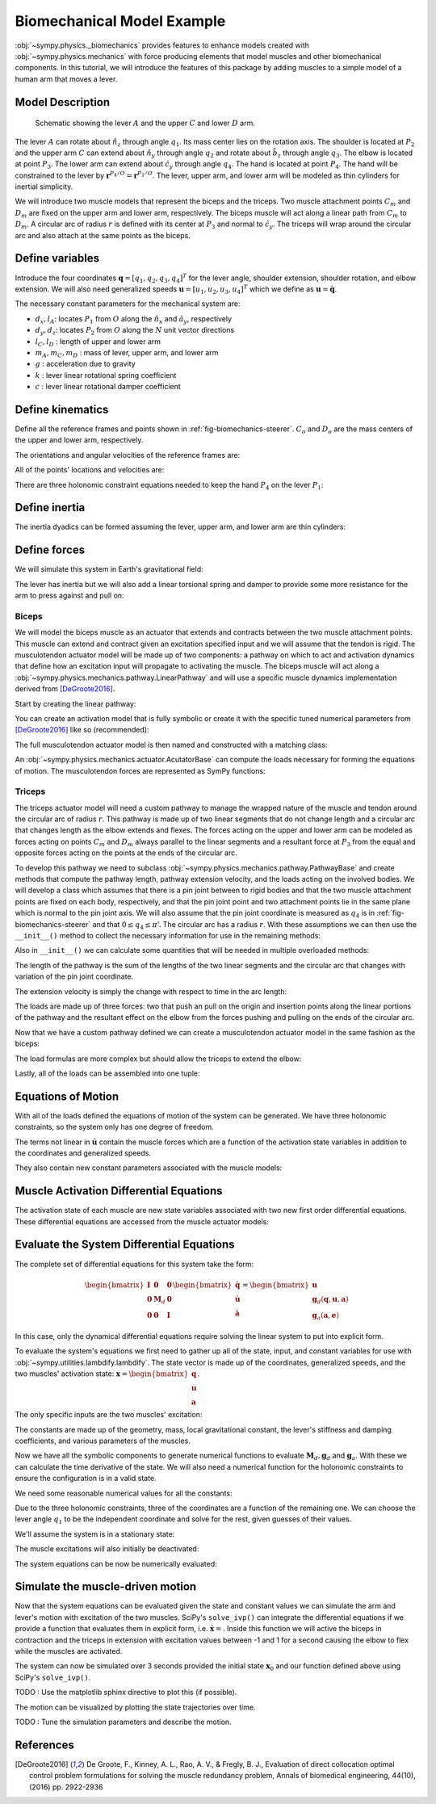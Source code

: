 .. _biomechanics-tutorial:

===========================
Biomechanical Model Example
===========================

:obj:`~sympy.physics._biomechanics` provides features to enhance models created
with :obj:`~sympy.physics.mechanics` with force producing elements that model
muscles and other biomechanical components. In this tutorial, we will introduce
the features of this package by adding muscles to a simple model of a human arm
that moves a lever.

Model Description
=================

.. _fig-biomechanics-steerer:
.. figure:: biomechanics-steerer.svg

   Schematic showing the lever :math:`A` and the upper :math:`C` and lower
   :math:`D` arm.

The lever :math:`A` can rotate about :math:`\hat{n}_z` through angle
:math:`q_1`. Its mass center lies on the rotation axis. The shoulder is located
at :math:`P_2` and the upper arm :math:`C` can extend about :math:`\hat{n}_y`
through angle :math:`q_2` and rotate about :math:`\hat{b}_z` through angle
:math:`q_3`. The elbow is located at point :math:`P_3`.  The lower arm can
extend about :math:`\hat{c}_y` through angle :math:`q_4`. The hand is located
at point :math:`P_4`. The hand will be constrained to the lever by
:math:`\mathbf{r}^{P_4/O} = \mathbf{r}^{P_1/O}`. The lever, upper arm, and
lower arm will be modeled as thin cylinders for inertial simplicity.

We will introduce two muscle models that represent the biceps and the triceps.
Two muscle attachment points :math:`C_m` and :math:`D_m` are fixed on the upper
arm and lower arm, respectively. The biceps muscle will act along a linear path
from :math:`C_m` to :math:`D_m`. A circular arc of radius :math:`r` is defined
with its center at :math:`P_3` and normal to :math:`\hat{c}_y`. The triceps
will wrap around the circular arc and also attach at the same points as the
biceps.

.. plot::
   :format: doctest
   :include-source: True
   :context: reset
   :nofigs:

   >>> import sympy as sm
   >>> import sympy.physics.mechanics as me
   >>> import sympy.physics._biomechanics as bm

Define variables
================

Introduce the four coordinates :math:`\mathbf{q} = [q_1, q_2, q_3, q_4]^T` for
the lever angle, shoulder extension, shoulder rotation, and elbow extension. We
will also need generalized speeds :math:`\mathbf{u} = [u_1,u_2,u_3,u_4]^T`
which we define as :math:`\mathbf{u} = \dot{\mathbf{q}}`.

.. plot::
   :format: doctest
   :include-source: True
   :context: close-figs
   :nofigs:

   >>> q1, q2, q3, q4 = me.dynamicsymbols('q1, q2, q3, q4', real=True)
   >>> u1, u2, u3, u4 = me.dynamicsymbols('u1, u2, u3, u4', real=True)

The necessary constant parameters for the mechanical system are:

- :math:`d_x, l_A`: locates :math:`P_1` from :math:`O` along the
  :math:`\hat{n}_x` and :math:`\hat{a}_y`, respectively
- :math:`d_y, d_z`: locates :math:`P_2` from :math:`O` along the :math:`N` unit
  vector directions
- :math:`l_C,l_D` : length of upper and lower arm
- :math:`m_A,m_C,m_D` : mass of lever, upper arm, and lower arm
- :math:`g` : acceleration due to gravity
- :math:`k` : lever linear rotational spring coefficient
- :math:`c` : lever linear rotational damper coefficient

.. plot::
   :format: doctest
   :include-source: True
   :context: close-figs
   :nofigs:

   >>> dx, dy, dz = sm.symbols('dx, dy, dz', real=True, nonnegative=True)
   >>> lA, lC, lD = sm.symbols('lA, lC, lD', real=True, positive=True)
   >>> mA, mC, mD = sm.symbols('mA, mC, mD', real=True, positive=True)
   >>> g, k, c, r = sm.symbols('g, k, c, r', real=True, positive=True)

Define kinematics
=================

Define all the reference frames and points shown in
:ref:`fig-biomechanics-steerer`. :math:`C_o` and :math:`D_o` are the mass
centers of the upper and lower arm, respectively.

.. plot::
   :format: doctest
   :include-source: True
   :context: close-figs
   :nofigs:

   >>> N, A, B, C, D = sm.symbols('N, A, B, C, D', cls=me.ReferenceFrame)
   >>> O, P1, P2, P3, P4 = sm.symbols('O, P1, P2, P3, P4 ', cls=me.Point)
   >>> Ao, Co, Cm, Dm, Do = sm.symbols('Ao, Co, Cm, Dm, Do', cls=me.Point)

The orientations and angular velocities of the reference frames are:

.. plot::
   :format: doctest
   :include-source: True
   :context: close-figs
   :nofigs:

   >>> A.orient_axis(N, q1, N.z)
   >>> B.orient_axis(N, q2, N.y)
   >>> C.orient_axis(B, q3, B.z)
   >>> D.orient_axis(C, q4, C.y)
   >>> A.set_ang_vel(N, u1*N.z)
   >>> B.set_ang_vel(N, u2*N.y)
   >>> C.set_ang_vel(B, u3*B.z)
   >>> D.set_ang_vel(C, u4*C.y)

All of the points' locations and velocities are:

.. plot::
   :format: doctest
   :include-source: True
   :context: close-figs
   :nofigs:

   >>> Ao.set_pos(O, dx*N.x)
   >>> P1.set_pos(Ao, lA*A.y)
   >>> P2.set_pos(O, dy*N.y + dz*N.z)
   >>> Co.set_pos(P2, lC/2*C.z)
   >>> Cm.set_pos(P2, 1*lC/3*C.z)
   >>> P3.set_pos(P2, lC*C.z)
   >>> Dm.set_pos(P3, 1*lD/3*D.z)
   >>> Do.set_pos(P3, lD/2*D.z)
   >>> P4.set_pos(P3, lD*D.z)

   >>> O.set_vel(N, 0)
   >>> Ao.set_vel(N, 0)
   >>> P1.v2pt_theory(Ao, N, A)
   - lA*u1(t)*A.x
   >>> P2.set_vel(N, 0)
   >>> Co.v2pt_theory(P2, N, C)
   lC*u2(t)*cos(q3(t))/2*C.x - lC*u2(t)*sin(q3(t))/2*C.y
   >>> Cm.v2pt_theory(P2, N, C)
   lC*u2(t)*cos(q3(t))/3*C.x - lC*u2(t)*sin(q3(t))/3*C.y
   >>> P3.v2pt_theory(P2, N, C)
   lC*u2(t)*cos(q3(t))*C.x - lC*u2(t)*sin(q3(t))*C.y
   >>> Dm.v2pt_theory(P3, N, D)
   lC*u2(t)*cos(q3(t))*C.x - lC*u2(t)*sin(q3(t))*C.y + lD*(u2(t)*cos(q3(t)) + u4(t))/3*D.x - lD*(u2(t)*sin(q3(t))*cos(q4(t)) - u3(t)*sin(q4(t)))/3*D.y
   >>> Do.v2pt_theory(P3, N, D)
   lC*u2(t)*cos(q3(t))*C.x - lC*u2(t)*sin(q3(t))*C.y + lD*(u2(t)*cos(q3(t)) + u4(t))/2*D.x - lD*(u2(t)*sin(q3(t))*cos(q4(t)) - u3(t)*sin(q4(t)))/2*D.y
   >>> P4.v2pt_theory(P3, N, D)
   lC*u2(t)*cos(q3(t))*C.x - lC*u2(t)*sin(q3(t))*C.y + lD*(u2(t)*cos(q3(t)) + u4(t))*D.x - lD*(u2(t)*sin(q3(t))*cos(q4(t)) - u3(t)*sin(q4(t)))*D.y

There are three holonomic constraint equations needed to keep the hand
:math:`P_4` on the lever :math:`P_1`:

.. plot::
   :format: doctest
   :include-source: True
   :context: close-figs
   :nofigs:

   >>> holonomic = (P4.pos_from(O) - P1.pos_from(O)).to_matrix(N)

Define inertia
==============

The inertia dyadics can be formed assuming the lever, upper arm, and lower arm
are thin cylinders:

.. plot::
   :format: doctest
   :include-source: True
   :context: close-figs
   :nofigs:

   >>> IA = me.Inertia(me.inertia(A, mA/12*lA**2, mA/2*lA**2, mA/12*lA**2), Ao)
   >>> IC = me.Inertia(me.inertia(C, mC/12*lC**2, mC/12*lC**2, mC/2*lC**2), Co)
   >>> ID = me.Inertia(me.inertia(D, mD/12*lD**2, mD/12*lD**2, mD/2*lD**2), Do)

   >>> lever = me.RigidBody('lever', masscenter=Ao, frame=A, mass=mA, inertia=IA)
   >>> u_arm = me.RigidBody('upper arm', masscenter=Co, frame=C, mass=mC, inertia=IC)
   >>> l_arm = me.RigidBody('lower arm', masscenter=Do, frame=D, mass=mD, inertia=ID)

Define forces
=============

We will simulate this system in Earth's gravitational field:

.. plot::
   :format: doctest
   :include-source: True
   :context: close-figs
   :nofigs:

   >>> gravC = me.Force(u_arm, mC*g*N.z)
   >>> gravD = me.Force(l_arm, mD*g*N.z)

The lever has inertia but we will also add a linear torsional spring and damper
to provide some more resistance for the arm to press against and pull on:

.. plot::
   :format: doctest
   :include-source: True
   :context: close-figs
   :nofigs:

   >>> lever_resistance = me.Torque(A, (-k*q1 - c*u1)*N.z)

Biceps
------

We will model the biceps muscle as an actuator that extends and contracts
between the two muscle attachment points. This muscle can extend and contract
given an excitation specified input and we will assume that the tendon is
rigid. The musculotendon actuator model will be made up of two components: a
pathway on which to act and activation dynamics that define how an excitation
input will propagate to activating the muscle. The biceps muscle will act along
a :obj:`~sympy.physics.mechanics.pathway.LinearPathway` and will use a specific
muscle dynamics implementation derived from [DeGroote2016]_.

Start by creating the linear pathway:

.. plot::
   :format: doctest
   :include-source: True
   :context: close-figs
   :nofigs:

   >>> biceps_pathway = me.LinearPathway(Cm, Dm)

You can create an activation model that is fully symbolic or create it with the
specific tuned numerical parameters from [DeGroote2016]_ like so
(recommended):

.. plot::
   :format: doctest
   :include-source: True
   :context: close-figs
   :nofigs:

   >>> biceps_activation = bm.FirstOrderActivationDeGroote2016.with_defaults('biceps')

The full musculotendon actuator model is then named and constructed with a
matching class:

.. plot::
   :format: doctest
   :include-source: True
   :context: close-figs
   :nofigs:

   >>> biceps = bm.MusculotendonDeGroote2016('biceps', biceps_pathway, biceps_activation)

An :obj:`~sympy.physics.mechanics.actuator.AcutatorBase` can compute the loads
necessary for forming the equations of motion. The musculotendon forces are
represented as SymPy functions:

.. plot::
   :format: doctest
   :include-source: True
   :context: close-figs
   :nofigs:

   >>> # biceps.to_loads()

Triceps
-------

The triceps actuator model will need a custom pathway to manage the wrapped
nature of the muscle and tendon around the circular arc of radius :math:`r`.
This pathway is made up of two linear segments that do not change length and a
circular arc that changes length as the elbow extends and flexes. The forces
acting on the upper and lower arm can be modeled as forces acting on points
:math:`C_m` and :math:`D_m` always parallel to the linear segments and a
resultant force at :math:`P_3` from the equal and opposite forces acting on the
points at the ends of the circular arc.

To develop this pathway we need to subclass
:obj:`~sympy.physics.mechanics.pathway.PathwayBase` and create methods that
compute the pathway length, pathway extension velocity, and the loads acting on
the involved bodies. We will develop a class which assumes that there is a pin
joint between to rigid bodies and that the two muscle attachment points are
fixed on each body, respectively, and that the pin joint point and two
attachment points lie in the same plane which is normal to the pin joint axis.
We will also assume that the pin joint coordinate is measured as :math:`q_4` is
in :ref:`fig-biomechanics-steerer` and that :math:`0 \le q_4 \le \pi`'. The
circular arc has a radius :math:`r`. With these assumptions we can then use the
``__init__()`` method to collect the necessary information for use in the
remaining methods:

.. plot::
   :format: doctest
   :include-source: True
   :context: close-figs
   :nofigs:

   >>> class ExtensorPathway(me.PathwayBase):
   ...
   ...     def __init__(self, origin, insertion, axis_point, axis, parent_axis,
   ...                  child_axis, radius, coordinate):
   ...         """A custom pathway that wraps a circular arc around a pin joint.
   ...
   ...         This is intended to be used for extensor muscles. For example, a
   ...         triceps wrapping around the elbow joint to extend the upper arm at
   ...         the elbow.
   ...
   ...         Parameters
   ...         ==========
   ...         origin : Point
   ...             Muscle origin point fixed on the parent body (A).
   ...         insertion : Point
   ...             Muscle insertion point fixed on the child body (B).
   ...         axis_point : Point
   ...             Pin joint location fixed in both the parent and child.
   ...         axis : Vector
   ...             Pin joint rotation axis.
   ...         parent_axis : Vector
   ...             Axis fixed in the parent frame (A) that is directed from the pin
   ...             joint point to the muscle origin point.
   ...         child_axis : Vector
   ...             Axis fixed in the child frame (B) that is directed from the pin
   ...             joint point to the muscle insertion point.
   ...         radius : sympyfiable
   ...             Radius of the arc that the muscle wraps around.
   ...         coordinate : sympfiable function of time
   ...             Joint angle, zero when parent and child frames align. Positive
   ...             rotation about the pin joint axis, B with respect to A.
   ...
   ...         Notes
   ...         =====
   ...
   ...         Only valid for coordinate >= 0.
   ...
   ...         """
   ...         super().__init__(origin, insertion)
   ...
   ...         self.origin = origin
   ...         self.insertion = insertion
   ...         self.axis_point = axis_point
   ...         self.axis = axis.normalize()
   ...         self.parent_axis = parent_axis.normalize()
   ...         self.child_axis = child_axis.normalize()
   ...         self.radius = radius
   ...         self.coordinate = coordinate
   ...
   ...         self.origin_distance = axis_point.pos_from(origin).magnitude()
   ...         self.insertion_distance = axis_point.pos_from(insertion).magnitude()
   ...         self.origin_angle = sm.asin(self.radius/self.origin_distance)
   ...         self.insertion_angle = sm.asin(self.radius/self.insertion_distance)
   ...
   ...     @property
   ...     def length(self):
   ...         """Length of the pathway.
   ...
   ...         Length of two fixed length line segments and a changing arc length
   ...         of a circle.
   ...
   ...         """
   ...
   ...         angle = self.origin_angle + self.coordinate + self.insertion_angle
   ...         arc_length = self.radius*angle
   ...
   ...         origin_segment_length = self.origin_distance*sm.cos(self.origin_angle)
   ...         insertion_segment_length = self.insertion_distance*sm.cos(self.insertion_angle)
   ...
   ...         return origin_segment_length + arc_length + insertion_segment_length
   ...
   ...     @property
   ...     def extension_velocity(self):
   ...         """Extension velocity of the pathway.
   ...
   ...         Arc length of circle is the only thing that changes when the elbow
   ...         flexes and extends.
   ...
   ...         """
   ...         return self.radius*self.coordinate.diff(me.dynamicsymbols._t)
   ...
   ...     def to_loads(self, force_magnitude):
   ...         """Loads in the correct format to be supplied to `KanesMethod`.
   ...
   ...         Forces applied to origin, insertion, and P from the muscle wrapped
   ...         over circular arc of radius r.
   ...
   ...         """
   ...
   ...         parent_tangency_point = me.Point('Aw')  # fixed in parent
   ...         child_tangency_point = me.Point('Bw')  # fixed in child
   ...
   ...         parent_tangency_point.set_pos(
   ...             self.axis_point,
   ...             -self.radius*sm.cos(self.origin_angle)*self.parent_axis.cross(self.axis)
   ...             + self.radius*sm.sin(self.origin_angle)*self.parent_axis,
   ...         )
   ...         child_tangency_point.set_pos(
   ...             self.axis_point,
   ...             self.radius*sm.cos(self.insertion_angle)*self.child_axis.cross(self.axis)
   ...             + self.radius*sm.sin(self.insertion_angle)*self.child_axis),
   ...
   ...         parent_force_direction_vector = self.origin.pos_from(parent_tangency_point)
   ...         child_force_direction_vector = self.insertion.pos_from(child_tangency_point)
   ...         force_on_parent = force_magnitude*parent_force_direction_vector.normalize()
   ...         force_on_child = force_magnitude*child_force_direction_vector.normalize()
   ...         loads = [
   ...             me.Force(self.origin, force_on_parent),
   ...             me.Force(self.axis_point, -(force_on_parent + force_on_child)),
   ...             me.Force(self.insertion, force_on_child),
   ...         ]
   ...         return loads
   ...

Also in ``__init__()`` we can calculate some quantities that will be needed in
multiple overloaded methods::

The length of the pathway is the sum of the lengths of the two linear segments
and the circular arc that changes with variation of the pin joint coordinate.

The extension velocity is simply the change with respect to time in the arc
length::

The loads are made up of three forces: two that push an pull on the origin and
insertion points along the linear portions of the pathway and the resultant
effect on the elbow from the forces pushing and pulling on the ends of the
circular arc.

.. plot::
   :format: doctest
   :include-source: True
   :context: close-figs
   :nofigs:

Now that we have a custom pathway defined we can create a musculotendon
actuator model in the same fashion as the biceps:

.. plot::
   :format: doctest
   :include-source: True
   :context: close-figs
   :nofigs:

   >>> triceps_pathway = ExtensorPathway(Cm, Dm, P3, B.y, -C.z, D.z, r, q4)
   >>> triceps_activation = bm.FirstOrderActivationDeGroote2016.with_defaults('triceps')
   >>> triceps = bm.MusculotendonDeGroote2016('triceps', triceps_pathway, triceps_activation)

The load formulas are more complex but should allow the triceps to extend the
elbow:

.. plot::
   :format: doctest
   :include-source: True
   :context: close-figs
   :nofigs:

   >>> # triceps.to_loads()

Lastly, all of the loads can be assembled into one tuple:

.. plot::
   :format: doctest
   :include-source: True
   :context: close-figs
   :nofigs:

   >>> loads = (
   ...     biceps.to_loads() +
   ...     triceps.to_loads() +
   ...     [lever_resistance, gravC, gravD]
   ... )
   ...

Equations of Motion
===================

With all of the loads defined the equations of motion of the system can be
generated. We have three holonomic constraints, so the system only has one
degree of freedom.

.. plot::
   :format: doctest
   :include-source: True
   :context: close-figs
   :nofigs:

   >>> kane = me.KanesMethod(
   ...     N,
   ...     (q1,),
   ...     (u1,),
   ...     kd_eqs=(
   ...         u1 - q1.diff(),
   ...         u2 - q2.diff(),
   ...         u3 - q3.diff(),
   ...         u4 - q4.diff(),
   ...     ),
   ...     q_dependent=(q2, q3, q4),
   ...     configuration_constraints=holonomic,
   ...     velocity_constraints=holonomic.diff(me.dynamicsymbols._t),
   ...     u_dependent=(u2, u3, u4),
   ... )
   ...
   >>> Fr, Frs = kane.kanes_equations((lever, u_arm, l_arm), loads)

.. plot::
   :format: doctest
   :include-source: True
   :context: close-figs
   :nofigs:

   >>> # kane.mass_matrix

.. plot::
   :format: doctest
   :include-source: True
   :context: close-figs
   :nofigs:

   >>> # kane.forcing

The terms not linear in :math:`\dot{\mathbf{u}}` contain the muscle forces
which are a function of the activation state variables in addition to the
coordinates and generalized speeds.

.. plot::
   :format: doctest
   :include-source: True
   :context: close-figs
   :nofigs:

   >>> me.find_dynamicsymbols(kane.forcing)
   {a_biceps(t), a_triceps(t), q1(t), q2(t), q3(t), q4(t), u1(t), u2(t), u3(t), u4(t)}

They also contain new constant parameters associated with the muscle models:

.. plot::
   :format: doctest
   :include-source: True
   :context: close-figs
   :nofigs:

   >>> kane.forcing.free_symbols
   {F_M_max_biceps, F_M_max_triceps, alpha_opt_biceps, alpha_opt_triceps, beta_biceps, beta_triceps, c, g, k, lA, lC, lD, l_M_opt_biceps, l_M_opt_triceps, l_T_slack_biceps, l_T_slack_triceps, mC, mD, r, t, v_M_max_biceps, v_M_max_triceps}

Muscle Activation Differential Equations
========================================

The activation state of each muscle are new state variables associated with two
new first order differential equations. These differential equations are
accessed from the muscle actuator models:

.. plot::
   :format: doctest
   :include-source: True
   :context: close-figs
   :nofigs:

   >>> biceps.rhs()
   Matrix([[(-0.5625*a_biceps(t)**3*tanh(10*a_biceps(t) - 10*e_biceps(t)) - 0.5625*a_biceps(t)**3 + 0.5625*a_biceps(t)**2*e_biceps(t)*tanh(10*a_biceps(t) - 10*e_biceps(t)) + 0.5625*a_biceps(t)**2*e_biceps(t) - 0.375*a_biceps(t)**2*tanh(10*a_biceps(t) - 10*e_biceps(t)) - 0.375*a_biceps(t)**2 + 0.375*a_biceps(t)*e_biceps(t)*tanh(10*a_biceps(t) - 10*e_biceps(t)) + 0.375*a_biceps(t)*e_biceps(t) + 0.9375*a_biceps(t)*tanh(10*a_biceps(t) - 10*e_biceps(t)) - 1.0625*a_biceps(t) - 0.9375*e_biceps(t)*tanh(10*a_biceps(t) - 10*e_biceps(t)) + 1.0625*e_biceps(t))/(0.045*a_biceps(t) + 0.015)]])

.. plot::
   :format: doctest
   :include-source: True
   :context: close-figs
   :nofigs:

   >>> triceps.rhs()
   Matrix([[(-0.5625*a_triceps(t)**3*tanh(10*a_triceps(t) - 10*e_triceps(t)) - 0.5625*a_triceps(t)**3 + 0.5625*a_triceps(t)**2*e_triceps(t)*tanh(10*a_triceps(t) - 10*e_triceps(t)) + 0.5625*a_triceps(t)**2*e_triceps(t) - 0.375*a_triceps(t)**2*tanh(10*a_triceps(t) - 10*e_triceps(t)) - 0.375*a_triceps(t)**2 + 0.375*a_triceps(t)*e_triceps(t)*tanh(10*a_triceps(t) - 10*e_triceps(t)) + 0.375*a_triceps(t)*e_triceps(t) + 0.9375*a_triceps(t)*tanh(10*a_triceps(t) - 10*e_triceps(t)) - 1.0625*a_triceps(t) - 0.9375*e_triceps(t)*tanh(10*a_triceps(t) - 10*e_triceps(t)) + 1.0625*e_triceps(t))/(0.045*a_triceps(t) + 0.015)]])

.. plot::
   :format: doctest
   :include-source: True
   :context: close-figs
   :nofigs:

   >>> dadt = biceps.rhs().col_join(triceps.rhs())

Evaluate the System Differential Equations
==========================================

The complete set of differential equations for this system take the form:

.. math::

   \begin{bmatrix}
     \mathbf{I} & \mathbf{0} & \mathbf{0} \\
     \mathbf{0} & \mathbf{M}_d &  \mathbf{0} \\
     \mathbf{0} & \mathbf{0}   & \mathbf{I}
   \end{bmatrix}
   \begin{bmatrix}
     \dot{\mathbf{q}} \\
     \dot{\mathbf{u}} \\
     \dot{\mathbf{a}}
   \end{bmatrix}
   =
   \begin{bmatrix}
     \mathbf{u} \\
     \mathbf{g}_d(\mathbf{q}, \mathbf{u}, \mathbf{a})  \\
     \mathbf{g}_a(\mathbf{a}, \mathbf{e})
   \end{bmatrix}

In this case, only the dynamical differential equations require solving the
linear system to put into explicit form.

To evaluate the system's equations we first need to gather up all of the state,
input, and constant variables for use with
:obj:`~sympy.utilities.lambdify.lambdify`. The state vector is made up of the
coordinates, generalized speeds, and the two muscles' activation state:
:math:`\mathbf{x}=\begin{bmatrix}\mathbf{q}\\\mathbf{u}\\\mathbf{a}\end{bmatrix}`.

.. plot::
   :format: doctest
   :include-source: True
   :context: close-figs
   :nofigs:

   >>> q, u = kane.q, kane.u
   >>> a = biceps.x.col_join(triceps.x)
   >>> x = q.col_join(u).col_join(a)
   >>> x
   Matrix([
   [       q1(t)],
   [       q2(t)],
   [       q3(t)],
   [       q4(t)],
   [       u1(t)],
   [       u2(t)],
   [       u3(t)],
   [       u4(t)],
   [ a_biceps(t)],
   [a_triceps(t)]])

The only specific inputs are the two muscles' excitation:

.. plot::
   :format: doctest
   :include-source: True
   :context: close-figs
   :nofigs:

   >>> e = biceps.r.col_join(triceps.r)
   >>> e
   Matrix([
   [ e_biceps(t)],
   [e_triceps(t)]])

The constants are made up of the geometry, mass, local gravitational constant,
the lever's stiffness and damping coefficients, and various parameters of the
muscles.

.. plot::
   :format: doctest
   :include-source: True
   :context: close-figs
   :nofigs:

   >>> p = sm.Matrix([
   ...     dx,
   ...     dy,
   ...     dz,
   ...     lA,
   ...     lC,
   ...     lD,
   ...     mA,
   ...     mC,
   ...     mD,
   ...     g,
   ...     k,
   ...     c,
   ...     r,
   ...     biceps.F_M_max,
   ...     biceps.l_M_opt,
   ...     biceps.l_T_slack,
   ...     biceps.v_M_max,
   ...     biceps.alpha_opt,
   ...     biceps.beta,
   ...     triceps.F_M_max,
   ...     triceps.l_M_opt,
   ...     triceps.l_T_slack,
   ...     triceps.v_M_max,
   ...     triceps.alpha_opt,
   ...     triceps.beta,
   ... ])
   ...
   >>> p
   Matrix([
   [               dx],
   [               dy],
   [               dz],
   [               lA],
   [               lC],
   [               lD],
   [               mA],
   [               mC],
   [               mD],
   [                g],
   [                k],
   [                c],
   [                r],
   [   F_M_max_biceps],
   [   l_M_opt_biceps],
   [ l_T_slack_biceps],
   [   v_M_max_biceps],
   [ alpha_opt_biceps],
   [      beta_biceps],
   [  F_M_max_triceps],
   [  l_M_opt_triceps],
   [l_T_slack_triceps],
   [  v_M_max_triceps],
   [alpha_opt_triceps],
   [     beta_triceps]])

Now we have all the symbolic components to generate numerical functions to
evaluate :math:`\mathbf{M}_d,\mathbf{g}_d` and :math:`\mathbf{g}_a`. With these
we can calculate the time derivative of the state. We will also need a
numerical function for the holonomic constraints to ensure the configuration is
in a valid state.

.. plot::
   :format: doctest
   :include-source: True
   :context: close-figs
   :nofigs:

   >>> eval_diffeq = sm.lambdify((q, u, a, e, p),
   ...                           (kane.mass_matrix, kane.forcing, dadt), cse=True)
   >>> eval_holonomic = sm.lambdify((q, p), holonomic, cse=True)

We need some reasonable numerical values for all the constants:

.. plot::
   :format: doctest
   :include-source: True
   :context: close-figs
   :nofigs:

   >>> import numpy as np

   >>> p_vals = np.array([
   ...     -0.31,  # dx [m]
   ...     0.15,  # dy [m]
   ...     -0.31,  # dz [m]
   ...     0.2,   # lA [m]
   ...     0.3,  # lC [m]
   ...     0.3,  # lD [m]
   ...     1.0,  # mA [kg]
   ...     2.3,  # mC [kg]
   ...     1.7,  # mD [kg]
   ...     9.81,  # g [m/s/s]
   ...     5.0,  # k [Nm/rad]
   ...     0.5,  # c [Nms/rad]
   ...     0.03,  # r [m]
   ...     500.0,  # biceps F_M_max [?]
   ...     0.6*0.3,  # biceps l_M_opt [?]
   ...     0.55*0.3,  # biceps l_T_slack [?]
   ...     10.0,  # biceps v_M_max [?]
   ...     0.0,  # biceps alpha_opt [?]
   ...     0.1,  # biceps beta [?]
   ...     500.0,  # triceps F_M_max [?]
   ...     0.6*0.3,  # triceps l_M_opt [?]
   ...     0.65*0.3,  # triceps l_T_slack [?]
   ...     10.0,  # triceps v_M_max [?]
   ...     0.0,  # triceps alpha_opt [?]
   ...     0.1,  # triceps beta [?]
   ... ])
   ...

Due to the three holonomic constraints, three of the coordinates are a function
of the remaining one. We can choose the lever angle :math:`q_1` to be the
independent coordinate and solve for the rest, given guesses of their values.

.. plot::
   :format: doctest
   :include-source: True
   :context: close-figs
   :nofigs:

   >>> from scipy.optimize import fsolve

   >>> q_vals = np.array([
   ...     np.deg2rad(5.0),  # q1 [rad]
   ...     np.deg2rad(-10.0),  # q2 [rad]
   ...     np.deg2rad(0.0),  # q3 [rad]
   ...     np.deg2rad(75.0),  # q4 [rad]
   ... ])
   ...

   >>> def eval_holo_fsolve(x):
   ...     q1 = q_vals[0]  # specified
   ...     q2, q3, q4 = x
   ...     return eval_holonomic((q1, q2, q3, q4), p_vals).squeeze()
   ...

   >>> q_vals[1:] = fsolve(eval_holo_fsolve, q_vals[1:])

   >>> np.rad2deg(q_vals)
   [  5.         -87.06145113   9.54565989  81.77992469]

We'll assume the system is in a stationary state:

.. plot::
   :format: doctest
   :include-source: True
   :context: close-figs
   :nofigs:

   >>> u_vals = np.array([
   ...     0.0,  # u1, [rad/s]
   ...     0.0,  # u2, [rad/s]
   ...     0.0,  # u3, [rad/s]
   ...     0.0,  # u4, [rad/s]
   ... ])
   ...

   >>> a_vals = np.array([
   ...     0.0,  # a_bicep, nondimensional
   ...     0.0,  # a_tricep, nondimensional
   ... ])

The muscle excitations will also initially be deactivated:

.. plot::
   :format: doctest
   :include-source: True
   :context: close-figs
   :nofigs:

   >>> e_vals = np.array([
   ...     0.0,
   ...     0.0,
   ... ])

The system equations can be now be numerically evaluated:

.. plot::
   :format: doctest
   :include-source: True
   :context: close-figs
   :nofigs:

   >>> eval_diffeq(q_vals, u_vals, a_vals, e_vals, p_vals)
   ([[ 0.00333333 -0.02787753 -0.00714468 -0.03360186]
    [ 0.19923894  0.31       -0.00252423  0.29869588]
    [ 0.01743115  0.          0.29280666  0.00711305]
    [ 0.          0.32743115 -0.04917419  0.02702174]], [[ 0.31082274]
    [ 0.        ]
    [-0.        ]
    [ 0.        ]], [[0.]
    [0.]])

Simulate the muscle-driven motion
=================================

Now that the system equations can be evaluated given the state and constant
values we can simulate the arm and lever's motion with excitation of the two
muscles. SciPy's ``solve_ivp()`` can integrate the differential equations if we
provide a function that evaluates them in explicit form, i.e.
:math:`\dot{\mathbf{x}}=`. Inside this function we will active the biceps in
contraction and the triceps in extension with excitation values between -1 and
1 for a second causing the elbow to flex while the muscles are activated.

.. plot::
   :format: doctest
   :include-source: True
   :context: close-figs
   :nofigs:

   >>> def eval_rhs(t, x, p):
   ...     """Returns the time derivative of the state.
   ...
   ...     Parameters
   ...     ==========
   ...     t : float
   ...        Time in seconds.
   ...     x : array_like, shape(10,)
   ...       State vector.
   ...     p : array_like, shape(?, )
   ...       Parameter vector.
   ...
   ...     Returns
   ...     =======
   ...     dxdt : ndarray, shape(10,)
   ...       Time derivative of the state.
   ...
   ...     """
   ...
   ...     q = x[0:4]
   ...     u = x[4:8]
   ...     a = x[8:10]
   ...
   ...     e = np.array([0.0, 0.0])
   ...
   ...     qd = u
   ...     m, f, ad = eval_diffeq(q, u, a, e, p)
   ...     ud = np.linalg.solve(m, f).squeeze()
   ...
   ...     return np.hstack((qd, ud, ad.squeeze()))
   ...

The system can now be simulated over 3 seconds provided the initial state
:math:`\mathbf{x}_0` and our function defined above using SciPy's
``solve_ivp()``.

.. plot::
   :format: doctest
   :include-source: True
   :context: close-figs
   :nofigs:

   >>> from scipy.integrate import solve_ivp

   >>> t0, tf = 0.0, 3.0
   >>> ts = np.linspace(t0, tf, num=301)
   >>> x0 = np.hstack((q_vals, u_vals, a_vals))
   >>> sol = solve_ivp(lambda t, x: eval_rhs(t, x, p_vals), (t0, tf), x0, t_eval=ts)

TODO : Use the matplotlib sphinx directive to plot this (if possible).

The motion can be visualized by plotting the state trajectories over time.

.. plot::
   :format: doctest
   :include-source: True
   :context: close-figs
   :nofigs:

   >>> import matplotlib.pyplot as plt

   >>> def plot_traj(t, x, syms):
   ...     """Simple plot of state trajectories.
   ...
   ...     Parameters
   ...     ==========
   ...     t : array_like, shape(n,)
   ...         Time values.
   ...     x : array_like, shape(n, m)
   ...         State values at each time value.
   ...     syms : sequence of Symbol, len(m)
   ...         SymPy symbols associated with state.
   ...
   ...     """
   ...     num_rows = 8
   ...     num_cols = (x.shape[1] // num_rows)
   ...     if x.shape[1] % num_rows > 0:
   ...         num_cols += 1
   ...
   ...     fig, axes = plt.subplots(num_rows, num_cols, sharex=True)
   ...
   ...     for ax, traj, sym in zip(axes.T.flatten(), x.T, syms):
   ...         ax.plot(t, traj)
   ...         ax.set_ylabel(sm.latex(sym, mode='inline'))
   ...
   ...     # label the x axis only on the bottom row.
   ...     for ax in axes[-1, :]:
   ...         ax.set_xlabel('Time [s]')
   ...
   ...     fig.tight_layout()
   ...
   ...     return axes
   ...

.. plot::
   :format: doctest
   :include-source: True
   :context: close-figs

   >>> plot_traj(ts, sol.y.T, x)
   [[<Axes: ylabel='$q_{1}{\\left(t \\right)}$'>
     <Axes: ylabel='$a_{biceps}{\\left(t \\right)}$'>]
    [<Axes: ylabel='$q_{2}{\\left(t \\right)}$'>
     <Axes: ylabel='$a_{triceps}{\\left(t \\right)}$'>]
    [<Axes: ylabel='$q_{3}{\\left(t \\right)}$'> <Axes: >]
    [<Axes: ylabel='$q_{4}{\\left(t \\right)}$'> <Axes: >]
    [<Axes: ylabel='$u_{1}{\\left(t \\right)}$'> <Axes: >]
    [<Axes: ylabel='$u_{2}{\\left(t \\right)}$'> <Axes: >]
    [<Axes: ylabel='$u_{3}{\\left(t \\right)}$'> <Axes: >]
    [<Axes: xlabel='Time [s]', ylabel='$u_{4}{\\left(t \\right)}$'>
     <Axes: xlabel='Time [s]'>]]

TODO : Tune the simulation parameters and describe the motion.

.. plot::
   :format: doctest
   :include-source: True
   :context: close-figs
   :nofigs:

   >>> def eval_rhs(t, x, p):
   ...     """Returns the time derivative of the state.
   ...
   ...     Parameters
   ...     ==========
   ...     t : float
   ...        Time in seconds.
   ...     x : array_like, shape(10,)
   ...       State vector.
   ...     p : array_like, shape(?, )
   ...       Parameter vector.
   ...
   ...     Returns
   ...     =======
   ...     dxdt : ndarray, shape(10,)
   ...       Time derivative of the state.
   ...
   ...     """
   ...
   ...     q = x[0:4]
   ...     u = x[4:8]
   ...     a = x[8:10]
   ...
   ...     if t < 0.5 or t > 1.5:
   ...        e = np.array([0.0, 0.0])
   ...     else:
   ...        e = np.array([0.8, 0.0])
   ...
   ...     qd = u
   ...     m, f, ad = eval_diffeq(q, u, a, e, p)
   ...     ud = np.linalg.solve(m, f).squeeze()
   ...
   ...     return np.hstack((qd, ud, ad.squeeze()))
   ...

.. plot::
   :format: doctest
   :include-source: True
   :context: close-figs
   :nofigs:

   >>> t0, tf = 0.0, 3.0
   >>> ts = np.linspace(t0, tf, num=301)
   >>> x0 = np.hstack((q_vals, u_vals, a_vals))
   >>> sol = solve_ivp(lambda t, x: eval_rhs(t, x, p_vals), (t0, tf), x0, t_eval=ts)

.. plot::
   :format: doctest
   :include-source: True
   :context: close-figs

   >>> plot_traj(ts, sol.y.T, x)
   [[<Axes: ylabel='$q_{1}{\\left(t \\right)}$'>
     <Axes: ylabel='$a_{biceps}{\\left(t \\right)}$'>]
    [<Axes: ylabel='$q_{2}{\\left(t \\right)}$'>
     <Axes: ylabel='$a_{triceps}{\\left(t \\right)}$'>]
    [<Axes: ylabel='$q_{3}{\\left(t \\right)}$'> <Axes: >]
    [<Axes: ylabel='$q_{4}{\\left(t \\right)}$'> <Axes: >]
    [<Axes: ylabel='$u_{1}{\\left(t \\right)}$'> <Axes: >]
    [<Axes: ylabel='$u_{2}{\\left(t \\right)}$'> <Axes: >]
    [<Axes: ylabel='$u_{3}{\\left(t \\right)}$'> <Axes: >]
    [<Axes: xlabel='Time [s]', ylabel='$u_{4}{\\left(t \\right)}$'>
     <Axes: xlabel='Time [s]'>]]

References
==========

.. [DeGroote2016] De Groote, F., Kinney, A. L., Rao, A. V., & Fregly, B. J.,
   Evaluation of direct collocation optimal control problem formulations for
   solving the muscle redundancy problem, Annals of biomedical engineering,
   44(10), (2016) pp. 2922-2936
